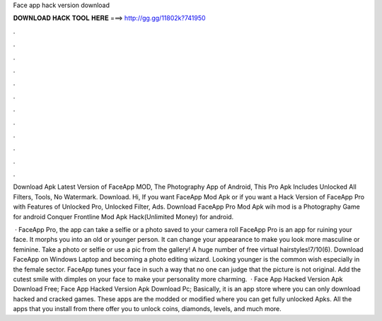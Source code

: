 Face app hack version download



𝐃𝐎𝐖𝐍𝐋𝐎𝐀𝐃 𝐇𝐀𝐂𝐊 𝐓𝐎𝐎𝐋 𝐇𝐄𝐑𝐄 ===> http://gg.gg/11802k?741950



.



.



.



.



.



.



.



.



.



.



.



.

Download Apk Latest Version of FaceApp MOD, The Photography App of Android, This Pro Apk Includes Unlocked All Filters, Tools, No Watermark. Download. Hi, If you want FaceApp Mod Apk or if you want a Hack Version of FaceApp Pro with Features of Unlocked Pro, Unlocked Filter, Ads. Download FaceApp Pro Mod Apk wih mod is a Photography Game for android Conquer Frontline Mod Apk Hack(Unlimited Money) for android.

 · FaceApp Pro, the app can take a selfie or a photo saved to your camera roll FaceApp Pro is an app for ruining your face. It morphs you into an old or younger person. It can change your appearance to make you look more masculine or feminine. Take a photo or selfie or use a pic from the gallery! A huge number of free virtual hairstyles!7/10(6). Download FaceApp on Windows Laptop and becoming a photo editing wizard. Looking younger is the common wish especially in the female sector. FaceApp tunes your face in such a way that no one can judge that the picture is not original. Add the cutest smile with dimples on your face to make your personality more charming.  · Face App Hacked Version Apk Download Free; Face App Hacked Version Apk Download Pc; Basically, it is an app store where you can only download hacked and cracked games. These apps are the modded or modified where you can get fully unlocked Apks. All the apps that you install from there offer you to unlock coins, diamonds, levels, and much more.
